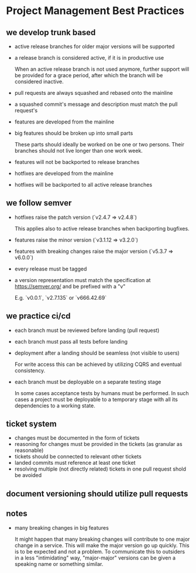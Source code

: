 * Project Management Best Practices

** we develop trunk based

    - active release branches for older major versions will be supported
    - a release branch is considered active, if it is in productive use

        When an active release branch is not used anymore, further support will be
        provided for a grace period, after which the branch will be considered
        inactive.

    - pull requests are always squashed and rebased onto the mainline
    - a squashed commit's message and description must match the pull request's

    - features are developed from the mainline
    - big features should be broken up into small parts

        These parts should ideally be worked on be one or two persons.
        Their branches should not live longer than one work week.

    - features will not be backported to release branches

    - hotfixes are developed from the mainline
    - hotfixes will be backported to all active release branches

** we follow semver

    - hotfixes raise the patch version (`v2.4.7 => v2.4.8`)

        This applies also to active release branches when backporting bugfixes.

    - features raise the minor version (`v3.1.12 => v3.2.0`)
    - features with breaking changes raise the major version (`v5.3.7 => v6.0.0`)
    - every release must be tagged

    - a version representation must match the specification at https://semver.org/ and be prefixed with a "v"

        E.g. `v0.0.1`, `v2.7.135` or `v666.42.69`

** we practice ci/cd

    - each branch must be reviewed before landing (pull request)
    - each branch must pass all tests before landing
    - deployment after a landing should be seamless (not visible to users)

        For write access this can be achieved by utilizing CQRS and eventual
        consistency.

    - each branch must be deployable on a separate testing stage

        In some cases acceptance tests by humans must be performed. In such cases
        a project must be deployable to a temporary stage with all its dependencies
        to a working state.

** ticket system

    - changes must be documented in the form of tickets
    - reasoning for changes must be provided in the tickets (as granular as reasonable)
    - tickets should be connected to relevant other tickets
    - landed commits must reference at least one ticket
    - resolving multiple (not directly related) tickets in one pull request shold be avoided

** document versioning should utilize pull requests

** notes

    - many breaking changes in big features

        It might happen that many breaking changes will contribute to one major
        change in a service. This will make the major version go up quickly.
        This is to be expected and not a problem.
        To communicate this to outsiders in a less "intimidating" way, "major-major"
        versions can be given a speaking name or something similar.
